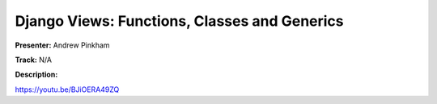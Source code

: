 =============================================
Django Views: Functions, Classes and Generics
=============================================

**Presenter:** Andrew Pinkham

**Track:** N/A

**Description:**


https://youtu.be/BJiOERA49ZQ
